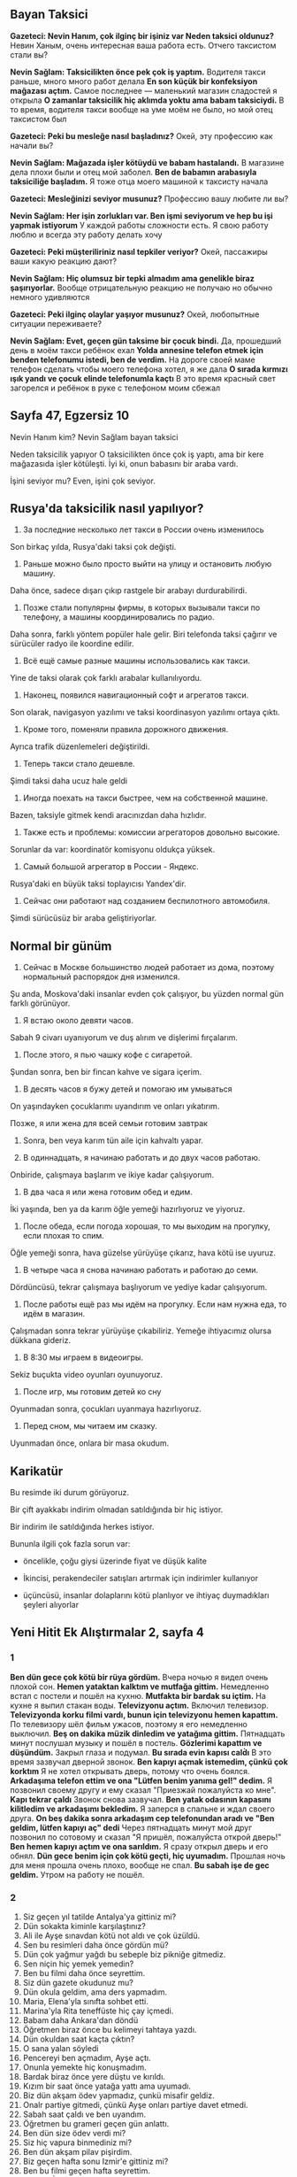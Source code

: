 ** Bayan Taksici

   *Gazeteci: Nevin Hanım, çok ilginç bir işiniz var Neden taksici oldunuz?*
   Невин Ханым, очень интересная ваша работа есть. Отчего таксистом стали вы?

   *Nevin Sağlam: Taksicilikten önce pek çok iş yaptım.*
   Водителя такси раньше, много много работ делала
   *En son küçük bir konfeksiyon mağazası açtım.*
   Самое последнее — маленький магазин сладостей я открыла
   *O zamanlar taksicilik hiç aklımda yoktu ama babam taksiciydi.*
   В то время, водителя такси вообще на уме моём не было, но мой отец таксистом был

   *Gazeteci: Peki bu mesleğe nasıl başladınız?*
   Окей, эту профессию как начали вы?

   *Nevin Sağlam: Mağazada işler kötüydü ve babam hastalandı.*
   В магазине дела плохи были и отец мой заболел.
   *Ben de babamın arabasıyla taksiciliğe başladım.*
   Я тоже отца моего машиной к таксисту начала

   *Gazeteci: Mesleğinizi seviyor musunuz?*
   Профессию вашу любите ли вы?

   *Nevin Sağlam: Her işin zorlukları var. Ben işmi seviyorum ve hep bu işi yapmak istiyorum*
   У каждой работы сложности есть. Я свою работу люблю и всегда эту работу делать хочу

   *Gazeteci: Peki müşteriliriniz nasıl tepkiler veriyor?*
   Окей, пассажиры ваши какую реакцию дают?

   *Nevin Sağlam: Hiç olumsuz bir tepki almadım ama genelikle biraz şaşırıyorlar.*
   Вообще отрицательную реакцию не получаю но обычно немного удивляются

   *Gazeteci: Peki ilginç olaylar yaşıyor musunuz?*
   Окей, любопытные ситуации переживаете?

   *Nevin Sağlam: Evet, geçen gün taksime bir çocuk bindi.*
   Да, прошедший день в моём такси ребёнок ехал
   *Yolda annesine telefon etmek için benden telefonumu istedi, ben de verdim.*
   На дороге своей маме телефон сделать чтобы моего телефона хотел, я же дала
   *O sırada kırmızı ışık yandı ve çocuk elinde telefonumla kaçtı*
   В это время красный свет загорелся и ребёнок в руке с телефоном моим сбежал

** Sayfa 47, Egzersiz 10

  Nevin Hanım kim?
  Nevin Sağlam bayan taksici

  Neden taksicilik yapıyor
  O taksicilikten önce çok iş yaptı, ama bir kere mağazasıda işler kötüleşti. İyi ki, onun babasını bir araba vardı.

  İşini seviyor mu?
  Even, işini çok seviyor.
  
** Rusya'da taksicilik nasıl yapılıyor?
1. За последние несколько лет такси в России очень изменилось
Son birkaç yılda, Rusya'daki taksi çok değişti.

2. Раньше можно было просто выйти на улицу и остановить любую машину.
Daha önce, sadece dışarı çıkıp rastgele bir arabayı durdurabilirdi.

3. Позже стали популярны фирмы, в которых вызывали такси по телефону, а машины координировались по радио.
Daha sonra, farklı yöntem popüler hale gelir. Biri telefonda taksi çağırır ve sürücüler radyo ile koordine edilir.

4. Всё ещё самые разные машины использовались как такси.
Yine de taksi olarak çok farklı arabalar kullanılıyordu.

5. Наконец, появился навигационный софт и агрегатов такси.
Son olarak, navigasyon yazılımı ve taksi koordinasyon yazılımı ortaya çıktı.

6. Кроме того, поменяли правила дорожного движения.
Ayrıca trafik düzenlemeleri değiştirildi.

7. Теперь такси стало дешевле.
Şimdi taksi daha ucuz hale geldi

8. Иногда поехать на такси быстрее, чем на собственной машине.
Bazen, taksiyle gitmek kendi aracınızdan daha hızlıdır.

9. Также есть и проблемы: комиссии агрегаторов довольно высокие.
Sorunlar da var: koordinatör komisyonu oldukça yüksek.

10. Самый большой агрегатор в России - Яндекс.
Rusya'daki en büyük taksi toplayıcısı Yandex'dir.

11. Сейчас они работают над созданием беспилотного автомобиля.
Şimdi sürücüsüz bir araba geliştiriyorlar.
** Normal bir günüm
1. Сейчас в Москве большинство людей работает из дома, поэтому нормальный распорядок дня изменился.
Şu anda, Moskova'daki insanlar evden çok çalışıyor, bu yüzden normal gün farklı görünüyor.

2. Я встаю около девяти часов.
Sabah 9 civarı uyanıyorum ve duş alırım ve  dişlerimi fırçalarım.

3. После этого, я пью чашку кофе с сигаретой.
Şundan sonra, ben bir fincan kahve ve sigara içerim.

4. В десять часов я бужу детей и помогаю им умываться
On yaşındayken çocuklarımı uyandırım ve onları yıkatırım.

Позже, я или жена для всей семьи готовим завтрак
5. Sonra, ben veya karım tün aile için kahvaltı yapar.

6. В одиннадцать, я начинаю работать и до двух часов работаю.
Onbiride, çalışmaya başlarım ve ikiye kadar çalışıyorum.

7. В два часа я или жена готовим обед и едим.
İki yaşında, ben ya da karım öğle yemeği hazırlıyoruz ve yiyoruz.

8. После обеда, если погода хорошая, то мы выходим на прогулку, если плохая то спим.
Öğle yemeği sonra, hava güzelse yürüyüşe çıkarız, hava kötü ise uyuruz.

9. В четыре часа я снова начинаю работать и работаю до семи.
Dördüncüsü, tekrar çalışmaya başlıyorum ve yediye kadar çalışıyorum.

10. После работы ещё раз мы идём на прогулку. Если нам нужна еда, то идём в магазин.
Çalışmadan sonra tekrar yürüyüşe çıkabiliriz. Yemeğe ihtiyacımız olursa dükkana gideriz.

11. В 8:30 мы играем в видеоигры.
Sekiz buçukta video oyunları oyunuyoruz.

12. После игр, мы готовим детей ко сну
Oyunmadan sonra, çocukları uyanmaya hazırlıyoruz.

13. Перед сном, мы читаем им сказку.
Uyunmadan önce, onlara bir masa okudum.

** Karikatür

Bu resimde iki durum görüyoruz. 

Bir çift ayakkabı indirim olmadan satıldığında bir hiç istiyor.

Bir indirim ile satıldığında herkes istiyor.

Bununla ilgili çok fazla sorun var:

- öncelikle, çoğu giysi üzerinde fiyat ve düşük kalite

- İkincisi, perakendeciler satışları artırmak için indirimler kullanıyor

- üçüncüsü, insanlar dolaplarını kötü planlıyor ve ihtiyaç duymadıkları şeyleri alıyorlar
  
** Yeni Hitit Ek Alıştırmalar 2, sayfa 4
*** 1
*Ben dün gece çok kötü bir rüya gördüm.*
Вчера ночью я видел очень плохой сон.
*Hemen yataktan kalktım ve mutfağa gittim.*
Немедленно встал с постели и пошёл на кухню.
*Mutfakta bir bardak su içtim.*
На кухне я выпил стакан воды.
*Televizyonu açtım.*
Включил телевизор.
*Televizyonda korku filmi vardı, bunun için televizyonu hemen kapattım.*
По телевизору шёл фильм ужасов, поэтому я его немедленно выключил.
*Beş on dakika müzik dinledim ve yatağıma gittim.*
Пятнадцать минут послушал музыку и пошёл в постель.
*Gözlerimi kapattım ve düşündüm.*
Закрыл глаза и подумал.
*Bu sırada evin kapısı calḋı*
В это время зазвучал дверной звонок.
*Ben kapıyı açmak istemedim, çünkü çok korktım*
Я не хотел открывать дверь, потому что очень боялся.
*Arkadaşıma telefon ettim ve ona "Lütfen benim yanıma gel!" dedim.*
Я позвонил своему другу и ему сказал "Приезжай пожалуйста ко мне".
*Kapı tekrar çaldı*
Звонок снова зазвучал.
*Ben yatak odasının kapasını kilitledim ve arkadaşımı bekledim.*
Я заперся в спальне и ждал своего друга.
*On beş dakika sonra arkadaşım cep telefonundan aradı ve "Ben geldim, lütfen kapıyı aç" dedi*
Через пятнадцать минут мой друг позвонил по сотовому и сказал "Я пришёл, пожалуйста открой дверь!"
*Ben hemen kapıyı açtım ve ona sarıldım.*
Я сразу открыл дверь и его обнял.
*Dün gece benim için çok kötü geçti, hiç uyumadım.*
Прошлая ночь для меня прошла очень плохо, вообще не спал.
*Bu sabah işe de gec geldim.*
Утром на работу не пошёл.

*** 2
1. Siz geçen yıl tatilde Antalya'ya gittiniz mi?
2. Dün sokakta kiminle karşılaştınız?
3. Ali ile Ayşe sınavdan kötü not aldı ve çok üzüldü.
4. Sen bu resimleri daha önce gördün mü?
5. Dün çok yağmur yağdı bu sebeple biz pikniğe gitmediz.
6. Sen niçin hiç yemek yemedin?
7. Ben bu filmi daha önce seyrettim.
8. Siz dün gazete okudunuz mu?
9. Dün okula geldim, ama ders yapmadım.
10. Maria, Elena'yla sınıfta sohbet etti.
11. Marina'yla Rita teneffüste hiç çay içmedi.
12. Babam daha Ankara'dan döndü
13. Öğretmen biraz önce bu kelimeyi tahtaya yazdı.
14. Dün okuldan saat kaçta çıktın?
15. O sana yalan söyledi
16. Pencereyi ben açmadım, Ayşe açtı.
17. Onunla yemekte hiç konuşmadım.
18. Bardak biraz önce yere düştu ve kırıldı.
19. Kızım bir saat önce yatağa yattı ama uyumadı.
20. Biz dün akşam ödev yapmadız, çunkü misafir geldiz.
21. Onalr partiye gitmedi, çünkü Ayşe onları partiye davet etmedi.
22. Sabah saat çaldı ve ben uyandım.
23. Öğretmen bu grameri geçen gün anlattı.
24. Ben dün size ödev verdi mi?
25. Siz hiç vapura binmediniz mi?
26. Ben dün akşam pilav pişirdim.
27. Biz geçen hafta sonu Izmir'e gittiniz mi? 
28. Ben bu filmi geçen hafta seyrettim.
29. Ben hiç İtalya'ya gitmedim.
30. Geçen gün çok yağmur yağdı.
31. Ben hiç uçağa binmedim. Sen bindin mi?
32. Merve Türkiye'ye döndü mü?    
33. Dün iki saat Türkçe çalıştım.
34. Ben bir yıl önce üniversiteyi bitirdim.

** Заметки
   https://www.turkishexplained.com/wordbanana.htm
   - lAnmAk — суффикс, означающий "стал". Hasta oldu, hastalandı. Zenginlendi.
   - lAşmAk — суффикс, означающий "стал", но другой. :)
   - (y)la — суффикс Vasita hali — творительного падежа.
** Вопросы
   ben ya da karım kahvaltı yapıyorum/yapıyor/yapıyoruz?
   Siz hiç vapura binmediniz mi?/Siz hiç vapura bindiniz mi?
